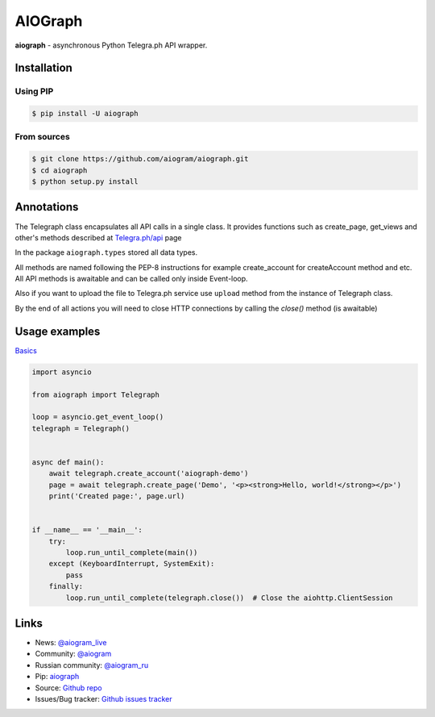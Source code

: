 AIOGraph
========

|shield-pypi| |shield-pypi-status| |shield-travis| |shield-codecov| |shield-license|

**aiograph** - asynchronous Python Telegra.ph API wrapper.

Installation
------------

Using PIP
~~~~~~~~~
.. code-block:: bash

    $ pip install -U aiograph

From sources
~~~~~~~~~~~~
.. code-block:: bash

    $ git clone https://github.com/aiogram/aiograph.git
    $ cd aiograph
    $ python setup.py install


Annotations
-----------
The Telegraph class encapsulates all API calls in a single class. It provides functions such as create_page, get_views and other's methods described at `Telegra.ph/api <http://telegra.ph/api>`_ page

In the package ``aiograph.types`` stored all data types.

All methods are named following the PEP-8 instructions for example create_account for createAccount method and etc.
All API methods is awaitable and can be called only inside Event-loop.

Also if you want to upload the file to Telegra.ph service use ``upload`` method from the instance of Telegraph class.

By the end of all actions you will need to close HTTP connections by calling the `close()` method (is awaitable)


Usage examples
--------------

`Basics <https://github.com/aiogram/aiograph/blob/master/examples/basics.py>`_

.. code-block:: python3

   import asyncio

   from aiograph import Telegraph

   loop = asyncio.get_event_loop()
   telegraph = Telegraph()


   async def main():
       await telegraph.create_account('aiograph-demo')
       page = await telegraph.create_page('Demo', '<p><strong>Hello, world!</strong></p>')
       print('Created page:', page.url)


   if __name__ == '__main__':
       try:
           loop.run_until_complete(main())
       except (KeyboardInterrupt, SystemExit):
           pass
       finally:
           loop.run_until_complete(telegraph.close())  # Close the aiohttp.ClientSession


Links
-----

- News: `@aiogram_live <https://t.me/aiogram_live>`_
- Community: `@aiogram <https://t.me/aiogram>`_
- Russian community: `@aiogram_ru <https://t.me/aiogram_ru>`_
- Pip: `aiograph <https://pypi.org/project/aiograph>`_
- Source: `Github repo <https://github.com/aiogram/aiograph>`_
- Issues/Bug tracker: `Github issues tracker <https://github.com/aiogram/aiograph/issues>`_

.. |shield-pypi| image:: https://img.shields.io/pypi/v/aiograph.svg?style=flat-square
   :target: https://pypi.org/project/aiograph/
   :alt: PyPI

.. |shield-pypi-status| image:: https://img.shields.io/pypi/status/aiograph.svg?style=flat-square
   :target: https://pypi.org/project/aiograph/
   :alt: PyPi status

.. |shield-travis| image:: https://img.shields.io/travis/aiogram/aiograph.svg?branch=master&style=flat-square
   :target: https://travis-ci.org/aiogram/aiograph
   :alt: Travis-CI

.. |shield-codecov| image:: https://img.shields.io/codecov/c/github/aiogram/aiograph.svg?style=flat-square
   :target: https://codecov.io/gh/aiogram/aiograph
   :alt: Codecov

.. |shield-license| image:: https://img.shields.io/pypi/l/aiogram.svg?style=flat-square
   :target: https://opensource.org/licenses/MIT
   :alt: MIT License
